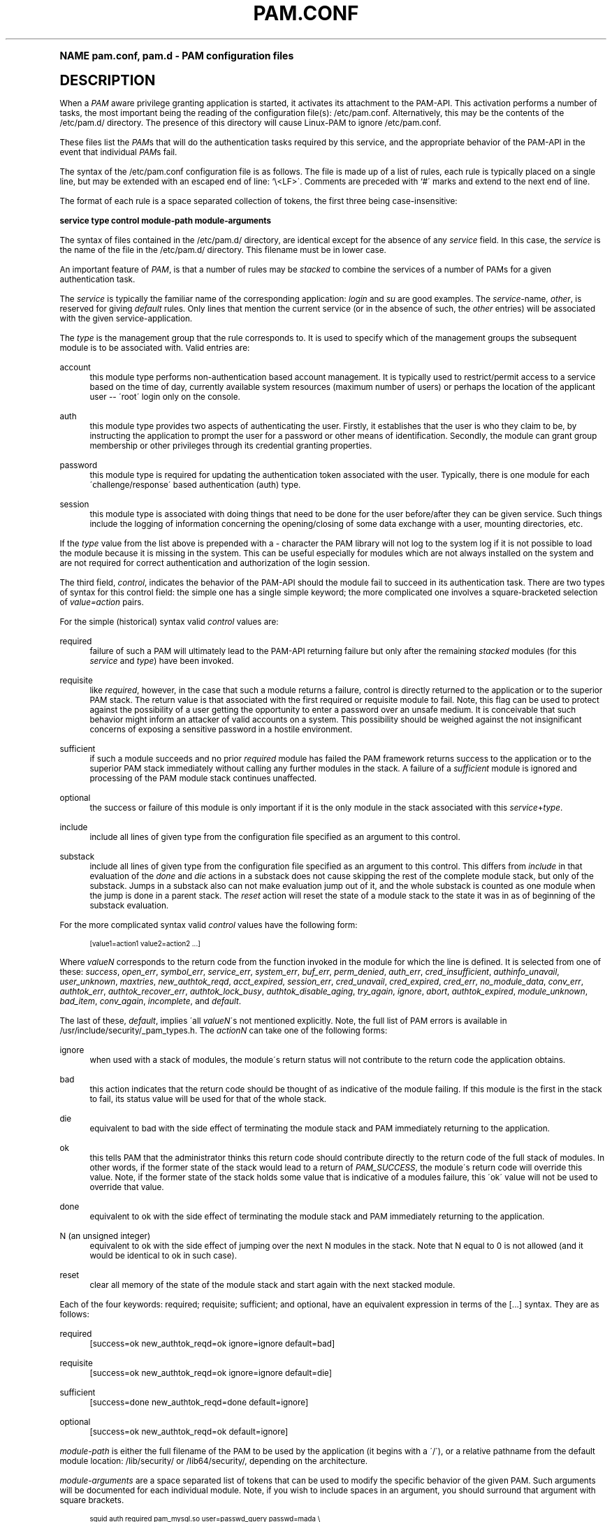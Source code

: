 .\"     Title: pam.conf
.\"    Author: [FIXME: author] [see http://docbook.sf.net/el/author]
.\" Generator: DocBook XSL Stylesheets v1.74.0 <http://docbook.sf.net/>
.\"      Date: 10/25/2011
.\"    Manual: Linux-PAM Manual
.\"    Source: Linux-PAM Manual
.\"  Language: English
.\"
.TH "PAM\&.CONF" "5" "10/25/2011" "Linux-PAM Manual" "Linux-PAM Manual"
.\" -----------------------------------------------------------------
.\" * (re)Define some macros
.\" -----------------------------------------------------------------
.\" ~~~~~~~~~~~~~~~~~~~~~~~~~~~~~~~~~~~~~~~~~~~~~~~~~~~~~~~~~~~~~~~~~
.\" toupper - uppercase a string (locale-aware)
.\" ~~~~~~~~~~~~~~~~~~~~~~~~~~~~~~~~~~~~~~~~~~~~~~~~~~~~~~~~~~~~~~~~~
.de toupper
.tr aAbBcCdDeEfFgGhHiIjJkKlLmMnNoOpPqQrRsStTuUvVwWxXyYzZ
\\$*
.tr aabbccddeeffgghhiijjkkllmmnnooppqqrrssttuuvvwwxxyyzz
..
.\" ~~~~~~~~~~~~~~~~~~~~~~~~~~~~~~~~~~~~~~~~~~~~~~~~~~~~~~~~~~~~~~~~~
.\" SH-xref - format a cross-reference to an SH section
.\" ~~~~~~~~~~~~~~~~~~~~~~~~~~~~~~~~~~~~~~~~~~~~~~~~~~~~~~~~~~~~~~~~~
.de SH-xref
.ie n \{\
.\}
.toupper \\$*
.el \{\
\\$*
.\}
..
.\" ~~~~~~~~~~~~~~~~~~~~~~~~~~~~~~~~~~~~~~~~~~~~~~~~~~~~~~~~~~~~~~~~~
.\" SH - level-one heading that works better for non-TTY output
.\" ~~~~~~~~~~~~~~~~~~~~~~~~~~~~~~~~~~~~~~~~~~~~~~~~~~~~~~~~~~~~~~~~~
.de1 SH
.\" put an extra blank line of space above the head in non-TTY output
.if t \{\
.sp 1
.\}
.sp \\n[PD]u
.nr an-level 1
.set-an-margin
.nr an-prevailing-indent \\n[IN]
.fi
.in \\n[an-margin]u
.ti 0
.HTML-TAG ".NH \\n[an-level]"
.it 1 an-trap
.nr an-no-space-flag 1
.nr an-break-flag 1
\." make the size of the head bigger
.ps +3
.ft B
.ne (2v + 1u)
.ie n \{\
.\" if n (TTY output), use uppercase
.toupper \\$*
.\}
.el \{\
.nr an-break-flag 0
.\" if not n (not TTY), use normal case (not uppercase)
\\$1
.in \\n[an-margin]u
.ti 0
.\" if not n (not TTY), put a border/line under subheading
.sp -.6
\l'\n(.lu'
.\}
..
.\" ~~~~~~~~~~~~~~~~~~~~~~~~~~~~~~~~~~~~~~~~~~~~~~~~~~~~~~~~~~~~~~~~~
.\" SS - level-two heading that works better for non-TTY output
.\" ~~~~~~~~~~~~~~~~~~~~~~~~~~~~~~~~~~~~~~~~~~~~~~~~~~~~~~~~~~~~~~~~~
.de1 SS
.sp \\n[PD]u
.nr an-level 1
.set-an-margin
.nr an-prevailing-indent \\n[IN]
.fi
.in \\n[IN]u
.ti \\n[SN]u
.it 1 an-trap
.nr an-no-space-flag 1
.nr an-break-flag 1
.ps \\n[PS-SS]u
\." make the size of the head bigger
.ps +2
.ft B
.ne (2v + 1u)
.if \\n[.$] \&\\$*
..
.\" ~~~~~~~~~~~~~~~~~~~~~~~~~~~~~~~~~~~~~~~~~~~~~~~~~~~~~~~~~~~~~~~~~
.\" BB/BE - put background/screen (filled box) around block of text
.\" ~~~~~~~~~~~~~~~~~~~~~~~~~~~~~~~~~~~~~~~~~~~~~~~~~~~~~~~~~~~~~~~~~
.de BB
.if t \{\
.sp -.5
.br
.in +2n
.ll -2n
.gcolor red
.di BX
.\}
..
.de EB
.if t \{\
.if "\\$2"adjust-for-leading-newline" \{\
.sp -1
.\}
.br
.di
.in
.ll
.gcolor
.nr BW \\n(.lu-\\n(.i
.nr BH \\n(dn+.5v
.ne \\n(BHu+.5v
.ie "\\$2"adjust-for-leading-newline" \{\
\M[\\$1]\h'1n'\v'+.5v'\D'P \\n(BWu 0 0 \\n(BHu -\\n(BWu 0 0 -\\n(BHu'\M[]
.\}
.el \{\
\M[\\$1]\h'1n'\v'-.5v'\D'P \\n(BWu 0 0 \\n(BHu -\\n(BWu 0 0 -\\n(BHu'\M[]
.\}
.in 0
.sp -.5v
.nf
.BX
.in
.sp .5v
.fi
.\}
..
.\" ~~~~~~~~~~~~~~~~~~~~~~~~~~~~~~~~~~~~~~~~~~~~~~~~~~~~~~~~~~~~~~~~~
.\" BM/EM - put colored marker in margin next to block of text
.\" ~~~~~~~~~~~~~~~~~~~~~~~~~~~~~~~~~~~~~~~~~~~~~~~~~~~~~~~~~~~~~~~~~
.de BM
.if t \{\
.br
.ll -2n
.gcolor red
.di BX
.\}
..
.de EM
.if t \{\
.br
.di
.ll
.gcolor
.nr BH \\n(dn
.ne \\n(BHu
\M[\\$1]\D'P -.75n 0 0 \\n(BHu -(\\n[.i]u - \\n(INu - .75n) 0 0 -\\n(BHu'\M[]
.in 0
.nf
.BX
.in
.fi
.\}
..
.\" -----------------------------------------------------------------
.\" * set default formatting
.\" -----------------------------------------------------------------
.\" disable hyphenation
.nh
.\" disable justification (adjust text to left margin only)
.ad l
.\" -----------------------------------------------------------------
.\" * MAIN CONTENT STARTS HERE *
.\" -----------------------------------------------------------------
.SH "Name"
pam.conf, pam.d \- PAM configuration files
.SH "DESCRIPTION"
.PP
When a
\fIPAM\fR
aware privilege granting application is started, it activates its attachment to the PAM\-API\&. This activation performs a number of tasks, the most important being the reading of the configuration file(s):
\FC/etc/pam\&.conf\F[]\&. Alternatively, this may be the contents of the
\FC/etc/pam\&.d/\F[]
directory\&. The presence of this directory will cause Linux\-PAM to ignore
\FC/etc/pam\&.conf\F[]\&.
.PP
These files list the
\fIPAM\fRs that will do the authentication tasks required by this service, and the appropriate behavior of the PAM\-API in the event that individual
\fIPAM\fRs fail\&.
.PP
The syntax of the
\FC/etc/pam\&.conf\F[]
configuration file is as follows\&. The file is made up of a list of rules, each rule is typically placed on a single line, but may be extended with an escaped end of line: `\e<LF>\'\&. Comments are preceded with `#\' marks and extend to the next end of line\&.
.PP
The format of each rule is a space separated collection of tokens, the first three being case\-insensitive:
.PP

\fB service type control module\-path module\-arguments\fR
.PP
The syntax of files contained in the
\FC/etc/pam\&.d/\F[]
directory, are identical except for the absence of any
\fIservice\fR
field\&. In this case, the
\fIservice\fR
is the name of the file in the
\FC/etc/pam\&.d/\F[]
directory\&. This filename must be in lower case\&.
.PP
An important feature of
\fIPAM\fR, is that a number of rules may be
\fIstacked\fR
to combine the services of a number of PAMs for a given authentication task\&.
.PP
The
\fIservice\fR
is typically the familiar name of the corresponding application:
\fIlogin\fR
and
\fIsu\fR
are good examples\&. The
\fIservice\fR\-name,
\fIother\fR, is reserved for giving
\fIdefault\fR
rules\&. Only lines that mention the current service (or in the absence of such, the
\fIother\fR
entries) will be associated with the given service\-application\&.
.PP
The
\fItype\fR
is the management group that the rule corresponds to\&. It is used to specify which of the management groups the subsequent module is to be associated with\&. Valid entries are:
.PP
account
.RS 4
this module type performs non\-authentication based account management\&. It is typically used to restrict/permit access to a service based on the time of day, currently available system resources (maximum number of users) or perhaps the location of the applicant user \-\- \'root\' login only on the console\&.
.RE
.PP
auth
.RS 4
this module type provides two aspects of authenticating the user\&. Firstly, it establishes that the user is who they claim to be, by instructing the application to prompt the user for a password or other means of identification\&. Secondly, the module can grant group membership or other privileges through its credential granting properties\&.
.RE
.PP
password
.RS 4
this module type is required for updating the authentication token associated with the user\&. Typically, there is one module for each \'challenge/response\' based authentication (auth) type\&.
.RE
.PP
session
.RS 4
this module type is associated with doing things that need to be done for the user before/after they can be given service\&. Such things include the logging of information concerning the opening/closing of some data exchange with a user, mounting directories, etc\&.
.RE
.PP
If the
\fItype\fR
value from the list above is prepended with a
\fI\-\fR
character the PAM library will not log to the system log if it is not possible to load the module because it is missing in the system\&. This can be useful especially for modules which are not always installed on the system and are not required for correct authentication and authorization of the login session\&.
.PP
The third field,
\fIcontrol\fR, indicates the behavior of the PAM\-API should the module fail to succeed in its authentication task\&. There are two types of syntax for this control field: the simple one has a single simple keyword; the more complicated one involves a square\-bracketed selection of
\fIvalue=action\fR
pairs\&.
.PP
For the simple (historical) syntax valid
\fIcontrol\fR
values are:
.PP
required
.RS 4
failure of such a PAM will ultimately lead to the PAM\-API returning failure but only after the remaining
\fIstacked\fR
modules (for this
\fIservice\fR
and
\fItype\fR) have been invoked\&.
.RE
.PP
requisite
.RS 4
like
\fIrequired\fR, however, in the case that such a module returns a failure, control is directly returned to the application or to the superior PAM stack\&. The return value is that associated with the first required or requisite module to fail\&. Note, this flag can be used to protect against the possibility of a user getting the opportunity to enter a password over an unsafe medium\&. It is conceivable that such behavior might inform an attacker of valid accounts on a system\&. This possibility should be weighed against the not insignificant concerns of exposing a sensitive password in a hostile environment\&.
.RE
.PP
sufficient
.RS 4
if such a module succeeds and no prior
\fIrequired\fR
module has failed the PAM framework returns success to the application or to the superior PAM stack immediately without calling any further modules in the stack\&. A failure of a
\fIsufficient\fR
module is ignored and processing of the PAM module stack continues unaffected\&.
.RE
.PP
optional
.RS 4
the success or failure of this module is only important if it is the only module in the stack associated with this
\fIservice\fR+\fItype\fR\&.
.RE
.PP
include
.RS 4
include all lines of given type from the configuration file specified as an argument to this control\&.
.RE
.PP
substack
.RS 4
include all lines of given type from the configuration file specified as an argument to this control\&. This differs from
\fIinclude\fR
in that evaluation of the
\fIdone\fR
and
\fIdie\fR
actions in a substack does not cause skipping the rest of the complete module stack, but only of the substack\&. Jumps in a substack also can not make evaluation jump out of it, and the whole substack is counted as one module when the jump is done in a parent stack\&. The
\fIreset\fR
action will reset the state of a module stack to the state it was in as of beginning of the substack evaluation\&.
.RE
.PP
For the more complicated syntax valid
\fIcontrol\fR
values have the following form:
.sp
.if n \{\
.RS 4
.\}
.fam C
.ps -1
.nf
.if t \{\
.sp -1
.\}
.BB lightgray adjust-for-leading-newline
.sp -1

      [value1=action1 value2=action2 \&.\&.\&.]
    
.EB lightgray adjust-for-leading-newline
.if t \{\
.sp 1
.\}
.fi
.fam
.ps +1
.if n \{\
.RE
.\}
.PP
Where
\fIvalueN\fR
corresponds to the return code from the function invoked in the module for which the line is defined\&. It is selected from one of these:
\fIsuccess\fR,
\fIopen_err\fR,
\fIsymbol_err\fR,
\fIservice_err\fR,
\fIsystem_err\fR,
\fIbuf_err\fR,
\fIperm_denied\fR,
\fIauth_err\fR,
\fIcred_insufficient\fR,
\fIauthinfo_unavail\fR,
\fIuser_unknown\fR,
\fImaxtries\fR,
\fInew_authtok_reqd\fR,
\fIacct_expired\fR,
\fIsession_err\fR,
\fIcred_unavail\fR,
\fIcred_expired\fR,
\fIcred_err\fR,
\fIno_module_data\fR,
\fIconv_err\fR,
\fIauthtok_err\fR,
\fIauthtok_recover_err\fR,
\fIauthtok_lock_busy\fR,
\fIauthtok_disable_aging\fR,
\fItry_again\fR,
\fIignore\fR,
\fIabort\fR,
\fIauthtok_expired\fR,
\fImodule_unknown\fR,
\fIbad_item\fR,
\fIconv_again\fR,
\fIincomplete\fR, and
\fIdefault\fR\&.
.PP
The last of these,
\fIdefault\fR, implies \'all
\fIvalueN\fR\'s not mentioned explicitly\&. Note, the full list of PAM errors is available in
\FC/usr/include/security/_pam_types\&.h\F[]\&. The
\fIactionN\fR
can take one of the following forms:
.PP
ignore
.RS 4
when used with a stack of modules, the module\'s return status will not contribute to the return code the application obtains\&.
.RE
.PP
bad
.RS 4
this action indicates that the return code should be thought of as indicative of the module failing\&. If this module is the first in the stack to fail, its status value will be used for that of the whole stack\&.
.RE
.PP
die
.RS 4
equivalent to bad with the side effect of terminating the module stack and PAM immediately returning to the application\&.
.RE
.PP
ok
.RS 4
this tells PAM that the administrator thinks this return code should contribute directly to the return code of the full stack of modules\&. In other words, if the former state of the stack would lead to a return of
\fIPAM_SUCCESS\fR, the module\'s return code will override this value\&. Note, if the former state of the stack holds some value that is indicative of a modules failure, this \'ok\' value will not be used to override that value\&.
.RE
.PP
done
.RS 4
equivalent to ok with the side effect of terminating the module stack and PAM immediately returning to the application\&.
.RE
.PP
N (an unsigned integer)
.RS 4
equivalent to ok with the side effect of jumping over the next N modules in the stack\&. Note that N equal to 0 is not allowed (and it would be identical to ok in such case)\&.
.RE
.PP
reset
.RS 4
clear all memory of the state of the module stack and start again with the next stacked module\&.
.RE
.PP
Each of the four keywords: required; requisite; sufficient; and optional, have an equivalent expression in terms of the [\&.\&.\&.] syntax\&. They are as follows:
.PP
required
.RS 4
[success=ok new_authtok_reqd=ok ignore=ignore default=bad]
.RE
.PP
requisite
.RS 4
[success=ok new_authtok_reqd=ok ignore=ignore default=die]
.RE
.PP
sufficient
.RS 4
[success=done new_authtok_reqd=done default=ignore]
.RE
.PP
optional
.RS 4
[success=ok new_authtok_reqd=ok default=ignore]
.RE
.PP

\fImodule\-path\fR
is either the full filename of the PAM to be used by the application (it begins with a \'/\'), or a relative pathname from the default module location:
\FC/lib/security/\F[]
or
\FC/lib64/security/\F[], depending on the architecture\&.
.PP

\fImodule\-arguments\fR
are a space separated list of tokens that can be used to modify the specific behavior of the given PAM\&. Such arguments will be documented for each individual module\&. Note, if you wish to include spaces in an argument, you should surround that argument with square brackets\&.
.sp
.if n \{\
.RS 4
.\}
.fam C
.ps -1
.nf
.if t \{\
.sp -1
.\}
.BB lightgray adjust-for-leading-newline
.sp -1

    squid auth required pam_mysql\&.so user=passwd_query passwd=mada \e
          db=eminence [query=select user_name from internet_service \e
          where user_name=\'%u\' and password=PASSWORD(\'%p\') and \e
        service=\'web_proxy\']
    
.EB lightgray adjust-for-leading-newline
.if t \{\
.sp 1
.\}
.fi
.fam
.ps +1
.if n \{\
.RE
.\}
.PP
When using this convention, you can include `[\' characters inside the string, and if you wish to include a `]\' character inside the string that will survive the argument parsing, you should use `\e]\'\&. In other words:
.sp
.if n \{\
.RS 4
.\}
.fam C
.ps -1
.nf
.if t \{\
.sp -1
.\}
.BB lightgray adjust-for-leading-newline
.sp -1

    [\&.\&.[\&.\&.\e]\&.\&.]    \-\->   \&.\&.[\&.\&.]\&.\&.
    
.EB lightgray adjust-for-leading-newline
.if t \{\
.sp 1
.\}
.fi
.fam
.ps +1
.if n \{\
.RE
.\}
.PP
Any line in (one of) the configuration file(s), that is not formatted correctly, will generally tend (erring on the side of caution) to make the authentication process fail\&. A corresponding error is written to the system log files with a call to
\fBsyslog\fR(3)\&.
.PP
More flexible than the single configuration file is it to configure libpam via the contents of the
\FC/etc/pam\&.d/\F[]
directory\&. In this case the directory is filled with files each of which has a filename equal to a service\-name (in lower\-case): it is the personal configuration file for the named service\&.
.PP
The syntax of each file in /etc/pam\&.d/ is similar to that of the
\FC/etc/pam\&.conf\F[]
file and is made up of lines of the following form:
.sp
.if n \{\
.RS 4
.\}
.fam C
.ps -1
.nf
.if t \{\
.sp -1
.\}
.BB lightgray adjust-for-leading-newline
.sp -1

type  control  module\-path  module\-arguments
    
.EB lightgray adjust-for-leading-newline
.if t \{\
.sp 1
.\}
.fi
.fam
.ps +1
.if n \{\
.RE
.\}
.PP
The only difference being that the service\-name is not present\&. The service\-name is of course the name of the given configuration file\&. For example,
\FC/etc/pam\&.d/login\F[]
contains the configuration for the
\fBlogin\fR
service\&.
.SH "SEE ALSO"
.PP

\fBpam\fR(3),
\fBPAM\fR(8),
\fBpam_start\fR(3)
